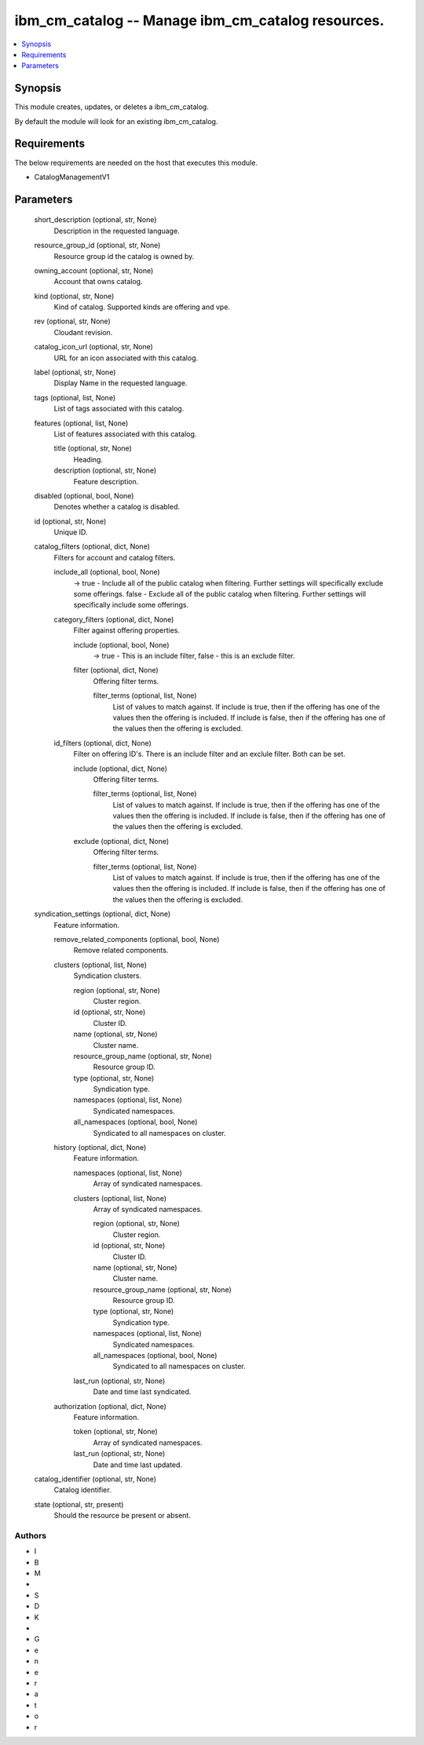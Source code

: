 
ibm_cm_catalog -- Manage ibm_cm_catalog resources.
==================================================

.. contents::
   :local:
   :depth: 1


Synopsis
--------

This module creates, updates, or deletes a ibm_cm_catalog.

By default the module will look for an existing ibm_cm_catalog.



Requirements
------------
The below requirements are needed on the host that executes this module.

- CatalogManagementV1



Parameters
----------

  short_description (optional, str, None)
    Description in the requested language.


  resource_group_id (optional, str, None)
    Resource group id the catalog is owned by.


  owning_account (optional, str, None)
    Account that owns catalog.


  kind (optional, str, None)
    Kind of catalog. Supported kinds are offering and vpe.


  rev (optional, str, None)
    Cloudant revision.


  catalog_icon_url (optional, str, None)
    URL for an icon associated with this catalog.


  label (optional, str, None)
    Display Name in the requested language.


  tags (optional, list, None)
    List of tags associated with this catalog.


  features (optional, list, None)
    List of features associated with this catalog.


    title (optional, str, None)
      Heading.


    description (optional, str, None)
      Feature description.



  disabled (optional, bool, None)
    Denotes whether a catalog is disabled.


  id (optional, str, None)
    Unique ID.


  catalog_filters (optional, dict, None)
    Filters for account and catalog filters.


    include_all (optional, bool, None)
      -> true - Include all of the public catalog when filtering. Further settings will specifically exclude some offerings. false - Exclude all of the public catalog when filtering. Further settings will specifically include some offerings.


    category_filters (optional, dict, None)
      Filter against offering properties.


      include (optional, bool, None)
        -> true - This is an include filter, false - this is an exclude filter.


      filter (optional, dict, None)
        Offering filter terms.


        filter_terms (optional, list, None)
          List of values to match against. If include is true, then if the offering has one of the values then the offering is included. If include is false, then if the offering has one of the values then the offering is excluded.




    id_filters (optional, dict, None)
      Filter on offering ID's. There is an include filter and an exclule filter. Both can be set.


      include (optional, dict, None)
        Offering filter terms.


        filter_terms (optional, list, None)
          List of values to match against. If include is true, then if the offering has one of the values then the offering is included. If include is false, then if the offering has one of the values then the offering is excluded.



      exclude (optional, dict, None)
        Offering filter terms.


        filter_terms (optional, list, None)
          List of values to match against. If include is true, then if the offering has one of the values then the offering is included. If include is false, then if the offering has one of the values then the offering is excluded.





  syndication_settings (optional, dict, None)
    Feature information.


    remove_related_components (optional, bool, None)
      Remove related components.


    clusters (optional, list, None)
      Syndication clusters.


      region (optional, str, None)
        Cluster region.


      id (optional, str, None)
        Cluster ID.


      name (optional, str, None)
        Cluster name.


      resource_group_name (optional, str, None)
        Resource group ID.


      type (optional, str, None)
        Syndication type.


      namespaces (optional, list, None)
        Syndicated namespaces.


      all_namespaces (optional, bool, None)
        Syndicated to all namespaces on cluster.



    history (optional, dict, None)
      Feature information.


      namespaces (optional, list, None)
        Array of syndicated namespaces.


      clusters (optional, list, None)
        Array of syndicated namespaces.


        region (optional, str, None)
          Cluster region.


        id (optional, str, None)
          Cluster ID.


        name (optional, str, None)
          Cluster name.


        resource_group_name (optional, str, None)
          Resource group ID.


        type (optional, str, None)
          Syndication type.


        namespaces (optional, list, None)
          Syndicated namespaces.


        all_namespaces (optional, bool, None)
          Syndicated to all namespaces on cluster.



      last_run (optional, str, None)
        Date and time last syndicated.



    authorization (optional, dict, None)
      Feature information.


      token (optional, str, None)
        Array of syndicated namespaces.


      last_run (optional, str, None)
        Date and time last updated.




  catalog_identifier (optional, str, None)
    Catalog identifier.


  state (optional, str, present)
    Should the resource be present or absent.













Authors
~~~~~~~

- I
- B
- M
-  
- S
- D
- K
-  
- G
- e
- n
- e
- r
- a
- t
- o
- r

